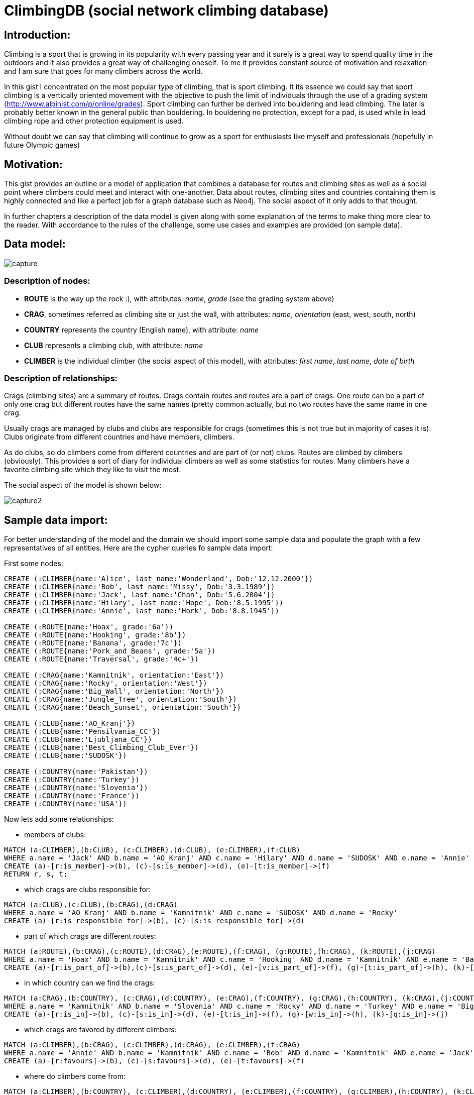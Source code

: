 = ClimbingDB (social network climbing database)

== Introduction:

Climbing is a sport that is growing in its popularity with every passing year and it surely is a great way to spend quality time in the outdoors and it also provides a great way of challenging oneself. To me it provides constant source of motivation and relaxation and I am sure that goes for many climbers across the world. 

In this gist I concentrated on the most popular type of climbing, that is sport climbing. It its essence we could say that sport climbing is a vertically oriented movement with the objective to push the limit of individuals through the use of a grading system (http://www.alpinist.com/p/online/grades). Sport climbing can further be derived into bouldering and lead climbing. The later is probably better known in the general public than bouldering. In bouldering no protection, except for a pad, is used while in lead climbing rope and other protection equipment is used.

Without doubt we can say that climbing will continue to grow as a sport for enthusiasts like myself and professionals (hopefully in future Olympic games)

== Motivation:

This gist provides an outline or a model of application that combines a database for routes and climbing sites as well as a social point where climbers could meet and interact with one-another. Data about routes, climbing sites and countries containing them is highly connected and like a perfect job for a graph database such as Neo4j. The social aspect of it only adds to that thought. 

In further chapters a description of the data model is given along with some explanation of the terms to make thing more clear to the reader. With accordance to the rules of the challenge, some use cases and examples are provided (on sample data).

== Data model:

image::http://shrani.si/f/3P/5M/32CbIm3A/capture.png[]

=== Description of nodes:

* *ROUTE* is the way up the rock :), with attributes: _name_, _grade_ (see the grading system above)
* *CRAG*, sometimes referred as climbing site or just the wall, with attributes: _name_, _orientation_ (east, west, south, north)
* *COUNTRY* represents the country (English name), with attribute: _name_
* *CLUB* represents a climbing club, with attribute: _name_
* *CLIMBER* is the individual climber (the social aspect of this model), with attributes: _first_ _name_, _last name_, _date_ _of_ _birth_

=== Description of relationships:

Crags (climbing sites) are a summary of routes. Crags contain routes and routes are a part of crags. One route can be a part of only one crag but different routes have the same names (pretty common actually, but no two routes have the same name in one crag.

Usually crags are managed by clubs and clubs are responsible for crags (sometimes this is not true but in majority of cases it is). Clubs originate from different countries and have members, climbers.

As do clubs, so do climbers come from different countries and are part of (or not) clubs. Routes are climbed by climbers (obviously). This provides a sort of diary for individual climbers as well as some statistics for routes. Many climbers have a favorite climbing site which they like to visit the most.

The social aspect of the model is shown below:

image::http://shrani.si/f/C/114/2nn93E8o/capture2.png[]

== Sample data import:

For better understanding of the model and the domain we should import some sample data and populate the graph with a few representatives of all entities. Here are the cypher queries fo sample data import:

First some  nodes:

[source,cypher]
----
CREATE (:CLIMBER{name:'Alice', last_name:'Wonderland', Dob:'12.12.2000'})
CREATE (:CLIMBER{name:'Bob', last_name:'Missy', Dob:'3.3.1989'})
CREATE (:CLIMBER{name:'Jack', last_name:'Chan', Dob:'5.6.2004'})
CREATE (:CLIMBER{name:'Hilary', last_name:'Hope', Dob:'8.5.1995'})
CREATE (:CLIMBER{name:'Annie', last_name:'Hork', Dob:'8.8.1945'})

CREATE (:ROUTE{name:'Hoax', grade:'6a'})
CREATE (:ROUTE{name:'Hooking', grade:'8b'})
CREATE (:ROUTE{name:'Banana', grade:'7c'})
CREATE (:ROUTE{name:'Pork_and_Beans', grade:'5a'})
CREATE (:ROUTE{name:'Traversal', grade:'4c+'})

CREATE (:CRAG{name:'Kamnitnik', orientation:'East'})
CREATE (:CRAG{name:'Rocky', orientation:'West'})
CREATE (:CRAG{name:'Big_Wall', orientation:'North'})
CREATE (:CRAG{name:'Jungle_Tree', orientation:'South'})
CREATE (:CRAG{name:'Beach_sunset', orientation:'South'})

CREATE (:CLUB{name:'AO_Kranj'})
CREATE (:CLUB{name:'Pensilvania_CC'})
CREATE (:CLUB{name:'Ljubljana_CC'})
CREATE (:CLUB{name:'Best_Climbing_Club_Ever'})
CREATE (:CLUB{name:'SUDOSK'})

CREATE (:COUNTRY{name:'Pakistan'})
CREATE (:COUNTRY{name:'Turkey'})
CREATE (:COUNTRY{name:'Slovenia'})
CREATE (:COUNTRY{name:'France'})
CREATE (:COUNTRY{name:'USA'})
----

Now lets add some relationships:

* members of clubs:

[source, cypher]
----
MATCH (a:CLIMBER),(b:CLUB), (c:CLIMBER),(d:CLUB), (e:CLIMBER),(f:CLUB) 
WHERE a.name = 'Jack' AND b.name = 'AO_Kranj' AND c.name = 'Hilary' AND d.name = 'SUDOSK' AND e.name = 'Annie' AND f.name = 'Best_Climbing_Club_Ever' 
CREATE (a)-[r:is_member]->(b), (c)-[s:is_member]->(d), (e)-[t:is_member]->(f)
RETURN r, s, t;
----

* which crags are clubs responsible for:

[source, cypher]
----
MATCH (a:CLUB),(c:CLUB),(b:CRAG),(d:CRAG) 
WHERE a.name = 'AO_Kranj' AND b.name = 'Kamnitnik' AND c.name = 'SUDOSK' AND d.name = 'Rocky' 
CREATE (a)-[r:is_responsible_for]->(b), (c)-[s:is_responsible_for]->(d) 
----

* part of which crags are different routes:

[source, cypher]

----
MATCH (a:ROUTE),(b:CRAG),(c:ROUTE),(d:CRAG),(e:ROUTE),(f:CRAG), (g:ROUTE),(h:CRAG), (k:ROUTE),(j:CRAG) 
WHERE a.name = 'Hoax' AND b.name = 'Kamnitnik' AND c.name = 'Hooking' AND d.name = 'Kamnitnik' AND e.name = 'Banana' AND f.name = 'Rocky' AND g.name = 'Pork_and_Beans' AND h.name = 'Rocky' AND k.name = 'Traversal' AND j.name = 'Jungle_Tree'
CREATE (a)-[r:is_part_of]->(b),(c)-[s:is_part_of]->(d), (e)-[v:is_part_of]->(f), (g)-[t:is_part_of]->(h), (k)-[z:is_part_of]->(j) 
----

* in which country can we find the crags:

[source, cypher]

----
MATCH (a:CRAG),(b:COUNTRY), (c:CRAG),(d:COUNTRY), (e:CRAG),(f:COUNTRY), (g:CRAG),(h:COUNTRY), (k:CRAG),(j:COUNTRY) 
WHERE a.name = 'Kamnitnik' AND b.name = 'Slovenia' AND c.name = 'Rocky' AND d.name = 'Turkey' AND e.name = 'Big_Wall' AND f.name = 'USA' AND g.name = 'Jungle_Tree' AND h.name = 'France' AND k.name = 'Beach_sunset' AND j.name = 'Pakistan' 
CREATE (a)-[r:is_in]->(b), (c)-[s:is_in]->(d), (e)-[t:is_in]->(f), (g)-[w:is_in]->(h), (k)-[q:is_in]->(j)
----

* which crags are favored by different climbers:

[source, cypher]

----
MATCH (a:CLIMBER),(b:CRAG), (c:CLIMBER),(d:CRAG), (e:CLIMBER),(f:CRAG) 
WHERE a.name = 'Annie' AND b.name = 'Kamnitnik' AND c.name = 'Bob' AND d.name = 'Kamnitnik' AND e.name = 'Jack' AND f.name = 'Kamnitnik'
CREATE (a)-[r:favours]->(b), (c)-[s:favours]->(d), (e)-[t:favours]->(f)
----

* where do climbers come from:

[source, cypher]

----
MATCH (a:CLIMBER),(b:COUNTRY), (c:CLIMBER),(d:COUNTRY), (e:CLIMBER),(f:COUNTRY), (g:CLIMBER),(h:COUNTRY), (k:CLIMBER),(j:COUNTRY) WHERE a.name = 'Alice' AND b.name = 'Pakistan' AND c.name = 'Bob' AND d.name = 'Turkey' AND e.name = 'Jack' AND f.name = 'Slovenia' AND g.name = 'Hilary' AND h.name = 'France' AND k.name = 'Annie' AND j.name = 'USA'
CREATE (a)-[r:comes_from]->(b), (d)-[s:comes_from]->(c), (e)-[t:comes_from]->(f), (g)-[w:comes_from]->(h), (k)-[q:comes_from]->(j) 
----

* from which countries do clubs originate:

[source, cypher]

----
MATCH (a:CLUB),(b:COUNTRY),(c:CLUB),(d:COUNTRY), (e:CLUB),(f:COUNTRY), (g:CLUB),(h:COUNTRY), (j:CLUB),(k:COUNTRY) 
WHERE a.name = 'AO_Kranj' AND b.name = 'Slovenia' AND c.name = 'SUDOSK' AND d.name = 'France' AND e.name = 'Pensilvania_CC' AND f.name = 'USA' AND g.name = 'Ljubljana_CC' AND h.name = 'Slovenia' AND j.name = 'Best_Climbing_Club_Ever' AND k.name = 'USA' 
CREATE (a)-[r:originates_from]->(b), (c)-[s:originates_from]->(d), (e)-[t:originates_from]->(f), (g)-[w:originates_from]->(h), (j)-[q:originates_from]->(k)
----

* who climbed what:

[source, cypher]

----
MATCH (a:CLIMBER),(b:ROUTE),(c:CLIMBER),(d:ROUTE), (e:CLIMBER),(f:ROUTE), (g:CLIMBER),(h:ROUTE), (j:CLIMBER),(k:ROUTE), (l:CLIMBER),(m:ROUTE) 
WHERE a.name = 'Alice' AND b.name = 'Hoax' AND c.name = 'Jack' AND d.name = 'Hoax' AND e.name = 'Annie' AND f.name = 'Banana' AND g.name = 'Hilary' AND h.name = 'Banana' AND j.name = 'Bob' AND k.name = 'Banana' AND l.name = 'Alice' AND m.name = 'Pork_and_Beans'
CREATE (a)-[r:climbed]->(b),(c)-[s:climbed]->(d), (e)-[t:climbed]->(f), (g)-[v:climbed]->(h), (j)-[z:climbed]->(k),(l)-[q:climbed]->(m) 
----

* who knows who:

[source,cypher]

----
MATCH (a:CLIMBER),(b:CLIMBER),(c:CLIMBER),(d:CLIMBER), (e:CLIMBER),(f:CLIMBER), (g:CLIMBER),(h:CLIMBER), (j:CLIMBER),(k:CLIMBER), (m:CLIMBER),(n:CLIMBER) 
WHERE a.name = 'Alice' AND b.name = 'Jack' AND c.name = 'Alice' AND d.name = 'Jack' AND e.name = 'Alice' AND f.name = 'Hilary' AND g.name = 'Annie' AND h.name = 'Bob' AND j.name = 'Alice' AND k.name = 'Annie' AND m.name = 'Jack' AND n.name = 'Annie'   
CREATE (a)-[r:is_friends_with]->(b), (c)-[s:is_friends_with]->(d), (e)-[t:is_friends_with]->(f), (g)-[v:is_friends_with]->(h), (j)-[q:is_friends_with]->(k), (m)-[z:is_friends_with]->(n)
----

Now that we have populated our database and we have a graph on which we can perform some queries and and use cases presented in next part. For better visualisation please refer to the graph representation below:
//graph

== Use cases:

In this part we present some possible use cases that can be applied to our graph/data. As mentioned before we combined the functionalities of a database and social media. This gives us broad scope of possible use cases (from usual investigative queries to some complex social graph analysis). Here we present some with Cypher snippets and also some ideas that are possible in a broader scenario (more and actual data).

Some possible queries might include:

* who climbs the most:

[source, cypher]

----
MATCH (climber)-[r:climbed]->(route)
RETURN climber.name AS WHO, count(r) AS HOW_MUCH, collect(route.name) AS WHAT
ORDER BY count(r) DESC
----

//table

* where do climbers climb (most visited climbing site) and who already visited it:

[source, cypher]

----
MATCH (climber)-[s:climbed]->(route)-[r:is_part_of]->(crag)-[:is_in]->(country)
RETURN crag.name AS CRAG, country.name AS COUNTRY , COUNT(r) AS NUMBER_OF_VISITS, collect(climber.name) AS WHO
----

//table

* who is responsible for the most popular (most favored) climbing site:

[source, cypher]

----
MATCH (climber)-[s:favours]->(crag)<-[:is_responsible_for]-(club)
RETURN crag.name AS CRAG, count(s) AS FAVOURED, club.name AS RESPONSIBILITY_OF
----

//table

These are just some possible queries that might be asked by someone interested in the sport or some functionalities of an application. Since here we only have some sample data the queries and results are not very interesting.

Lets check an example scenario involving the social network dimension of the graph, some investigative data science as someone might call it. We already discovered the climbing site that most climbers favor with the query. Also included is the list of climbers that have favored it:

[source,cypher]
----
MATCH (climber)-[s:favours]->(crag)-[:is_in]->(country) 
RETURN crag.name AS CRAG, count(s) AS COUNT, collect(climber.name) AS WHO
----

//table

By doing that we discover that Annie, Jack, Bob favor the same crag. With the following query we can discover where these three come from:

[source,cypher]
----
MATCH (country1)-[t:comes_from]-(climber)-[s:favours]->(crag)-[r:is_in]->(country2)
WHERE climber.name IN ['Annie','Bob','Jack']
RETURN climber.name AS CLIMBER, country1.name AS COMING_FROM, crag.name AS LIKED , country2.name AS FROM
----

//table

It turns out that only one of the three comes from the same country as the favored crag resides in. One might ask why would someone from USA (Annie) and/or from Turkey (Bob) like a climbing site in a small country like Slovenia.

Lets check the social graph of our Slovenian climber jack. We might get some info about it. We obtain friends of Jack (plus friends of Jacks friends) with the following query:

[source,cypher]
----
MATCH (country)<-[t:comes_from]-(climber)-[z:is_friends_with]->(others)-[r:is_friends_with]-(some_others) WITH country, climber, others, some_others, t, z, r
WHERE country.name = 'Slovenia'
RETURN climber.name AS CLIMBER, collect(distinct others.name) AS ONE , collect(some_others.name) AS TWO
----

//table

Or we could just return the whole social dimension of the graph (our data is small so we can do that).*By observing this we can discover that amongst the climbers that favored the same crag in Slovenia only one actually comes from Slovenia. The other two are connected with him in first (Annie) or second degree(Bob).*

== Conclusion:

The combination of a social network and highly connected data is a perfect opportunity to use Neo4j. In this gist we explored just a fraction of possibilities that one might encounter in such application. The sample data is small and results might not be interesting to everybody but as the data would grow so would the possibilities of exploration and application of ideas. I hope this gist provides some useful information about climbing and maybe someone might actually join our ranks.

*As always its was super fun to work with Neo4j, Cypher and graphs in general.*


